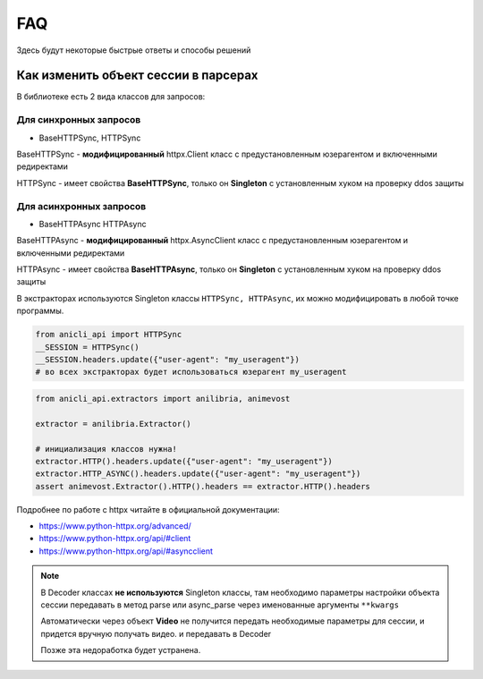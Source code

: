 FAQ
===
Здесь будут некоторые быстрые ответы и способы решений

Как изменить объект сессии в парсерах
-------------------------------------

В библиотеке есть 2 вида классов для запросов:

Для синхронных запросов
^^^^^^^^^^^^^^^^^^^^^^^

- BaseHTTPSync, HTTPSync

BaseHTTPSync - **модифицированный** httpx.Client класс с предустановленным юзерагентом и включенными редиректами

HTTPSync - имеет свойства **BaseHTTPSync**, только он **Singleton** с установленным хуком на проверку ddos защиты

Для асинхронных запросов
^^^^^^^^^^^^^^^^^^^^^^^^

-  BaseHTTPAsync HTTPAsync

BaseHTTPAsync - **модифицированный** httpx.AsyncClient класс с предустановленным юзерагентом и включенными редиректами

HTTPAsync - имеет свойства **BaseHTTPAsync**, только он **Singleton** с установленным хуком на проверку ddos защиты

В экстракторах используются Singleton классы ``HTTPSync, HTTPAsync``, их можно модифицировать в любой точке программы.



.. code-block:: python

        from anicli_api import HTTPSync
        __SESSION = HTTPSync()
        __SESSION.headers.update({"user-agent": "my_useragent"})
        # во всех экстракторах будет использоваться юзерагент my_useragent


.. code-block:: python

        from anicli_api.extractors import anilibria, animevost

        extractor = anilibria.Extractor()

        # инициализация классов нужна!
        extractor.HTTP().headers.update({"user-agent": "my_useragent"})
        extractor.HTTP_ASYNC().headers.update({"user-agent": "my_useragent"})
        assert animevost.Extractor().HTTP().headers == extractor.HTTP().headers


Подробнее по работе c httpx читайте в официальной документации:

* https://www.python-httpx.org/advanced/
* https://www.python-httpx.org/api/#client
* https://www.python-httpx.org/api/#asyncclient

.. note::
    В Decoder классах **не используются** Singleton классы, там необходимо параметры настройки объекта сессии передавать
    в метод parse или async_parse через именованные аргументы ``**kwargs``

    Автоматически через объект **Video** не получится передать необходимые параметры для сессии,
    и придется вручную получать видео. и передавать в Decoder

    Позже эта недоработка будет устранена.